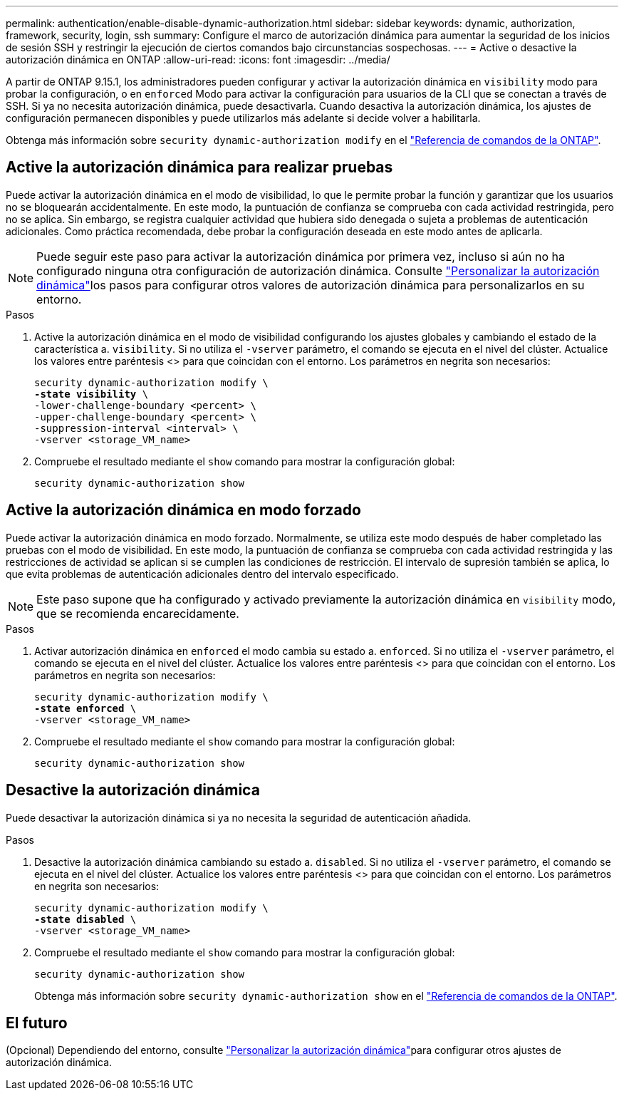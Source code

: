 ---
permalink: authentication/enable-disable-dynamic-authorization.html 
sidebar: sidebar 
keywords: dynamic, authorization, framework, security, login, ssh 
summary: Configure el marco de autorización dinámica para aumentar la seguridad de los inicios de sesión SSH y restringir la ejecución de ciertos comandos bajo circunstancias sospechosas. 
---
= Active o desactive la autorización dinámica en ONTAP
:allow-uri-read: 
:icons: font
:imagesdir: ../media/


[role="lead"]
A partir de ONTAP 9.15.1, los administradores pueden configurar y activar la autorización dinámica en `visibility` modo para probar la configuración, o en `enforced` Modo para activar la configuración para usuarios de la CLI que se conectan a través de SSH. Si ya no necesita autorización dinámica, puede desactivarla. Cuando desactiva la autorización dinámica, los ajustes de configuración permanecen disponibles y puede utilizarlos más adelante si decide volver a habilitarla.

Obtenga más información sobre `security dynamic-authorization modify` en el link:https://docs.netapp.com/us-en/ontap-cli/security-dynamic-authorization-modify.html["Referencia de comandos de la ONTAP"^].



== Active la autorización dinámica para realizar pruebas

Puede activar la autorización dinámica en el modo de visibilidad, lo que le permite probar la función y garantizar que los usuarios no se bloquearán accidentalmente. En este modo, la puntuación de confianza se comprueba con cada actividad restringida, pero no se aplica. Sin embargo, se registra cualquier actividad que hubiera sido denegada o sujeta a problemas de autenticación adicionales. Como práctica recomendada, debe probar la configuración deseada en este modo antes de aplicarla.


NOTE: Puede seguir este paso para activar la autorización dinámica por primera vez, incluso si aún no ha configurado ninguna otra configuración de autorización dinámica. Consulte link:configure-dynamic-authorization.html["Personalizar la autorización dinámica"]los pasos para configurar otros valores de autorización dinámica para personalizarlos en su entorno.

.Pasos
. Active la autorización dinámica en el modo de visibilidad configurando los ajustes globales y cambiando el estado de la característica a. `visibility`. Si no utiliza el `-vserver` parámetro, el comando se ejecuta en el nivel del clúster. Actualice los valores entre paréntesis <> para que coincidan con el entorno. Los parámetros en negrita son necesarios:
+
[source, subs="specialcharacters,quotes"]
----
security dynamic-authorization modify \
*-state visibility* \
-lower-challenge-boundary <percent> \
-upper-challenge-boundary <percent> \
-suppression-interval <interval> \
-vserver <storage_VM_name>
----
. Compruebe el resultado mediante el `show` comando para mostrar la configuración global:
+
[source, console]
----
security dynamic-authorization show
----




== Active la autorización dinámica en modo forzado

Puede activar la autorización dinámica en modo forzado. Normalmente, se utiliza este modo después de haber completado las pruebas con el modo de visibilidad. En este modo, la puntuación de confianza se comprueba con cada actividad restringida y las restricciones de actividad se aplican si se cumplen las condiciones de restricción. El intervalo de supresión también se aplica, lo que evita problemas de autenticación adicionales dentro del intervalo especificado.


NOTE: Este paso supone que ha configurado y activado previamente la autorización dinámica en `visibility` modo, que se recomienda encarecidamente.

.Pasos
. Activar autorización dinámica en `enforced` el modo cambia su estado a. `enforced`. Si no utiliza el `-vserver` parámetro, el comando se ejecuta en el nivel del clúster. Actualice los valores entre paréntesis <> para que coincidan con el entorno. Los parámetros en negrita son necesarios:
+
[source, subs="specialcharacters,quotes"]
----
security dynamic-authorization modify \
*-state enforced* \
-vserver <storage_VM_name>
----
. Compruebe el resultado mediante el `show` comando para mostrar la configuración global:
+
[source, console]
----
security dynamic-authorization show
----




== Desactive la autorización dinámica

Puede desactivar la autorización dinámica si ya no necesita la seguridad de autenticación añadida.

.Pasos
. Desactive la autorización dinámica cambiando su estado a. `disabled`. Si no utiliza el `-vserver` parámetro, el comando se ejecuta en el nivel del clúster. Actualice los valores entre paréntesis <> para que coincidan con el entorno. Los parámetros en negrita son necesarios:
+
[source, subs="specialcharacters,quotes"]
----
security dynamic-authorization modify \
*-state disabled* \
-vserver <storage_VM_name>
----
. Compruebe el resultado mediante el `show` comando para mostrar la configuración global:
+
[source, console]
----
security dynamic-authorization show
----
+
Obtenga más información sobre `security dynamic-authorization show` en el link:https://docs.netapp.com/us-en/ontap-cli/security-dynamic-authorization-show.html["Referencia de comandos de la ONTAP"^].





== El futuro

(Opcional) Dependiendo del entorno, consulte link:configure-dynamic-authorization.html["Personalizar la autorización dinámica"]para configurar otros ajustes de autorización dinámica.
